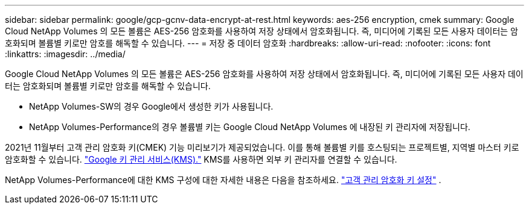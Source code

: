 ---
sidebar: sidebar 
permalink: google/gcp-gcnv-data-encrypt-at-rest.html 
keywords: aes-256 encryption, cmek 
summary: Google Cloud NetApp Volumes 의 모든 볼륨은 AES-256 암호화를 사용하여 저장 상태에서 암호화됩니다. 즉, 미디어에 기록된 모든 사용자 데이터는 암호화되며 볼륨별 키로만 암호를 해독할 수 있습니다. 
---
= 저장 중 데이터 암호화
:hardbreaks:
:allow-uri-read: 
:nofooter: 
:icons: font
:linkattrs: 
:imagesdir: ../media/


[role="lead"]
Google Cloud NetApp Volumes 의 모든 볼륨은 AES-256 암호화를 사용하여 저장 상태에서 암호화됩니다. 즉, 미디어에 기록된 모든 사용자 데이터는 암호화되며 볼륨별 키로만 암호를 해독할 수 있습니다.

* NetApp Volumes-SW의 경우 Google에서 생성한 키가 사용됩니다.
* NetApp Volumes-Performance의 경우 볼륨별 키는 Google Cloud NetApp Volumes 에 내장된 키 관리자에 저장됩니다.


2021년 11월부터 고객 관리 암호화 키(CMEK) 기능 미리보기가 제공되었습니다.  이를 통해 볼륨별 키를 호스팅되는 프로젝트별, 지역별 마스터 키로 암호화할 수 있습니다. https://cloud.google.com/kms/docs["Google 키 관리 서비스(KMS)."^] KMS를 사용하면 외부 키 관리자를 연결할 수 있습니다.

NetApp Volumes-Performance에 대한 KMS 구성에 대한 자세한 내용은 다음을 참조하세요. https://cloud.google.com/architecture/partners/netapp-cloud-volumes/customer-managed-keys?hl=en_US["고객 관리 암호화 키 설정"^] .
